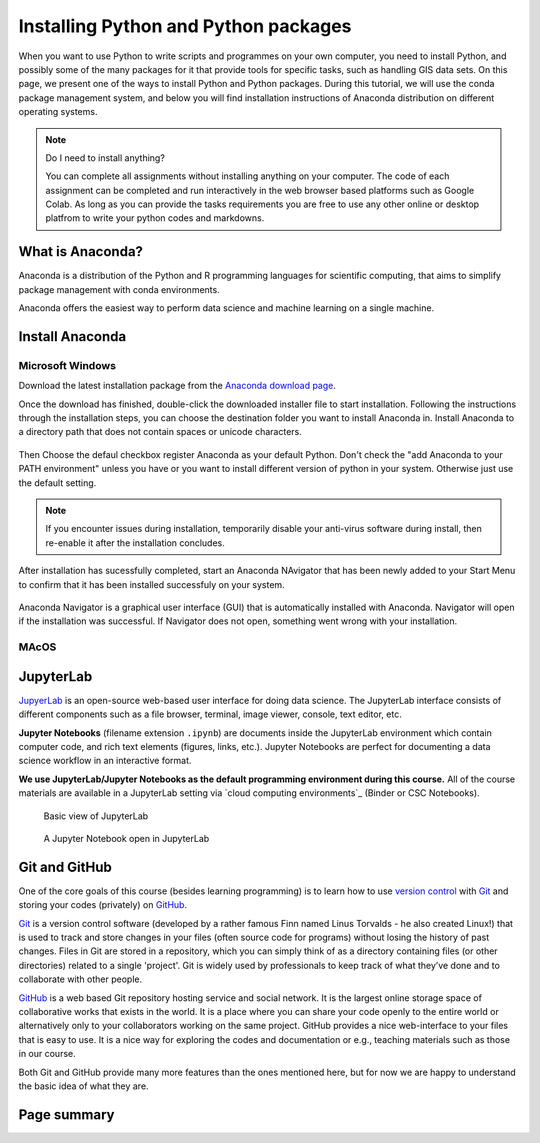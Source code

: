 Installing Python and Python packages
=====================================


When you want to use Python to write scripts and programmes on your own computer, you need to install Python, 
and possibly some of the many packages for it that provide tools for specific tasks, such as handling GIS data sets. 
On this page, we present one of the ways to install Python and Python packages. 
During this tutorial, we will use the conda package management system, 
and below you will find installation instructions of Anaconda distribution on different operating systems.


.. note:: Do I need to install anything?

    You can complete all assignments without installing anything on your computer. 
    The code of each assignment can be completed and run interactively in the web browser based platforms such as Google Colab.
    As long as you can provide the tasks requirements you are free to use any other online or desktop platfrom to write your python codes and markdowns.


What is Anaconda?
-----------------
Anaconda is a distribution of the Python and R programming languages for scientific computing, 
that aims to simplify package management with conda environments.

Anaconda offers the easiest way to perform data science and machine learning on a single machine.

Install Anaconda
----------------

Microsoft Windows
~~~~~~~~~~~~~~~~~
Download the latest installation package from the `Anaconda download page <https://www.anaconda.com/download>`_. 

Once the download has finished, double-click the downloaded installer file to start installation. 
Following the instructions through the installation steps, you can choose the destination folder you want to install Anaconda in.
Install Anaconda to a directory path that does not contain spaces or unicode characters.

.. figure:: img/anaconda_1.png

Then Choose the defaul checkbox register Anaconda as your default Python. Don't check the "add Anaconda to your PATH environment"
unless you have or you want to install different version of python in your system. Otherwise just use the default setting.

.. figure:: img/anaconda_2.png


.. note::
   If you encounter issues during installation, temporarily disable your anti-virus software during install, 
   then re-enable it after the installation concludes.

After installation has sucessfully completed, start an Anaconda NAvigator that has been newly added to your Start Menu to confirm that it has been installed successfuly on your system.

.. figure:: img/anaconda_4.png


.. note::
Anaconda Navigator is a graphical user interface (GUI) that is automatically installed with Anaconda. 
Navigator will open if the installation was successful. 
If Navigator does not open, something went wrong with your installation.

.. figure:: img/anaconda_5.png




MAcOS
~~~~~





JupyterLab
----------

`JupyerLab <https://jupyterlab.readthedocs.io/en/stable/getting_started/overview.html>`__ is an open-source web-based user interface for doing data science.
The JupyterLab interface consists of different components such as a file browser, terminal, image viewer, console, text editor, etc.

**Jupyter Notebooks** (filename extension ``.ipynb``) are documents inside the JupyterLab environment which contain computer code, and rich text elements (figures, links, etc.).
Jupyter Notebooks are perfect for documenting a data science workflow in an interactive format.

**We use JupyterLab/Jupyter Notebooks as the default programming environment during this course.**
All of the course materials are available in a JupyterLab setting via `cloud computing environments`_ (Binder or CSC Notebooks).

.. figure:: img/Binder_launcher.png
   :alt: Binder Jupyter Notebook
   :width: 700px

   Basic view of JupyterLab

.. figure:: img/JupyterLab.png
   :alt: A Jupyter Notebook open in JupyterLab
   :width: 700px

   A Jupyter Notebook open in JupyterLab



Git and GitHub
--------------

One of the core goals of this course (besides learning programming) is to learn how to use `version control <https://en.wikipedia.org/wiki/Version_control>`__ with `Git <https://en.wikipedia.org/wiki/Git_(software)>`__ and storing your codes (privately) on `GitHub <https://github.com/>`__.

`Git <https://en.wikipedia.org/wiki/Git_(software)>`__ is a version control software (developed by a rather famous Finn named Linus Torvalds - he also created Linux!) that is used to track and store changes in your files (often source code for programs) without losing the history of past changes.
Files in Git are stored in a repository, which you can simply think of as a directory containing files (or other directories) related to a single 'project'. Git is widely used by professionals to keep track of what they’ve done and to collaborate with other people.

`GitHub <https://github.com/>`__ is a web based Git repository hosting service and social network.
It is the largest online storage space of collaborative works that exists in the world.
It is a place where you can share your code openly to the entire world or alternatively only to your collaborators working on the same project.
GitHub provides a nice web-interface to your files that is easy to use.
It is a nice way for exploring the codes and documentation or e.g., teaching materials such as those in our course.

Both Git and GitHub provide many more features than the ones mentioned here, but for now we are happy to understand the basic idea of what they are.



Page summary
------------
